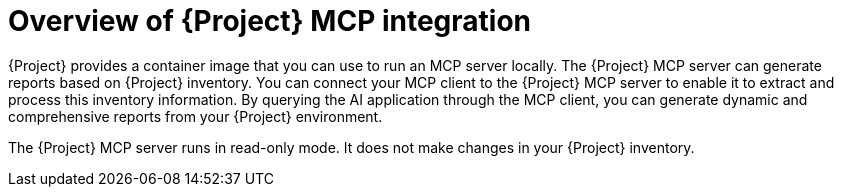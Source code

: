 :_mod-docs-content-type: CONCEPT

[id="overview-of-project-mcp-integration"]
= Overview of {Project} MCP integration

{Project} provides a container image that you can use to run an MCP server locally.
The {Project} MCP server can generate reports based on {Project} inventory.
You can connect your MCP client to the {Project} MCP server to enable it to extract and process this inventory information.
By querying the AI application through the MCP client, you can generate dynamic and comprehensive reports from your {Project} environment.

The {Project} MCP server runs in read-only mode.
It does not make changes in your {Project} inventory.
